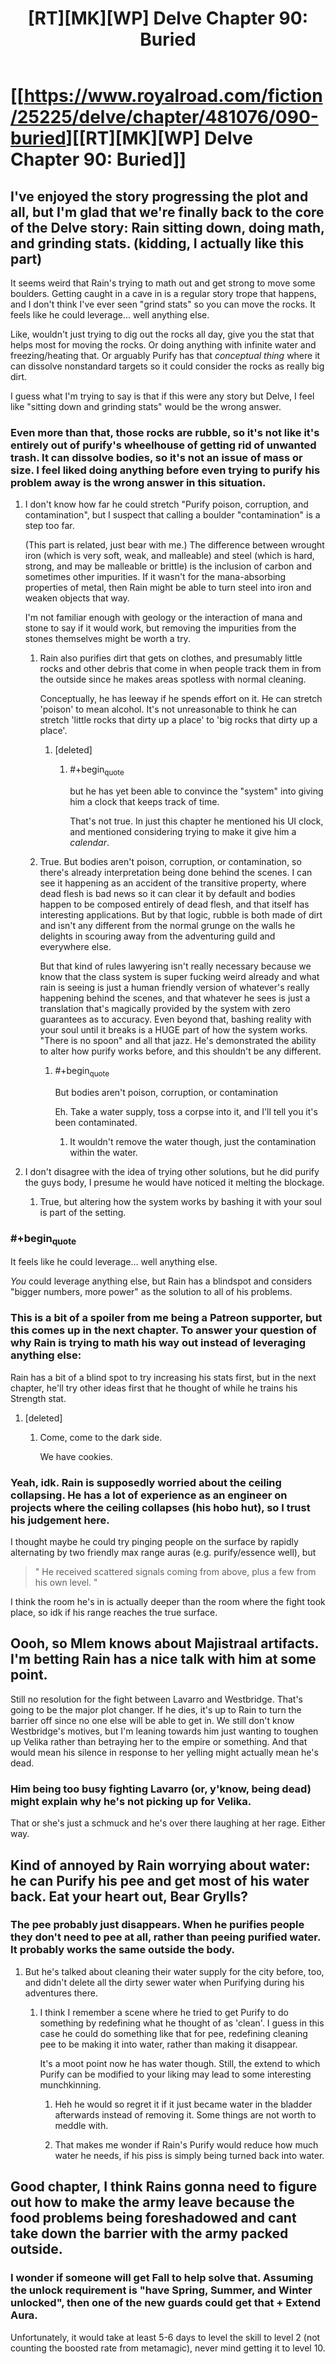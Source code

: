 #+TITLE: [RT][MK][WP] Delve Chapter 90: Buried

* [[https://www.royalroad.com/fiction/25225/delve/chapter/481076/090-buried][[RT][MK][WP] Delve Chapter 90: Buried]]
:PROPERTIES:
:Author: sendNoodlesImHungry
:Score: 59
:DateUnix: 1586667765.0
:END:

** I've enjoyed the story progressing the plot and all, but I'm glad that we're finally back to the core of the Delve story: Rain sitting down, doing math, and grinding stats. (kidding, I actually like this part)

It seems weird that Rain's trying to math out and get strong to move some boulders. Getting caught in a cave in is a regular story trope that happens, and I don't think I've ever seen "grind stats" so you can move the rocks. It feels like he could leverage... well anything else.

Like, wouldn't just trying to dig out the rocks all day, give you the stat that helps most for moving the rocks. Or doing anything with infinite water and freezing/heating that. Or arguably Purify has that /conceptual thing/ where it can dissolve nonstandard targets so it could consider the rocks as really big dirt.

I guess what I'm trying to say is that if this were any story but Delve, I feel like "sitting down and grinding stats" would be the wrong answer.
:PROPERTIES:
:Author: xachariah
:Score: 29
:DateUnix: 1586683872.0
:END:

*** Even more than that, those rocks are rubble, so it's not like it's entirely out of purify's wheelhouse of getting rid of unwanted trash. It can dissolve bodies, so it's not an issue of mass or size. I feel liked doing anything before even trying to purify his problem away is the wrong answer in this situation.
:PROPERTIES:
:Author: CreationBlues
:Score: 14
:DateUnix: 1586685630.0
:END:

**** I don't know how far he could stretch "Purify poison, corruption, and contamination", but I suspect that calling a boulder "contamination" is a step too far.

(This part is related, just bear with me.) The difference between wrought iron (which is very soft, weak, and malleable) and steel (which is hard, strong, and may be malleable or brittle) is the inclusion of carbon and sometimes other impurities. If it wasn't for the mana-absorbing properties of metal, then Rain might be able to turn steel into iron and weaken objects that way.

I'm not familiar enough with geology or the interaction of mana and stone to say if it would work, but removing the impurities from the stones themselves might be worth a try.
:PROPERTIES:
:Author: ulyssessword
:Score: 13
:DateUnix: 1586712860.0
:END:

***** Rain also purifies dirt that gets on clothes, and presumably little rocks and other debris that come in when people track them in from the outside since he makes areas spotless with normal cleaning.

Conceptually, he has leeway if he spends effort on it. He can stretch 'poison' to mean alcohol. It's not unreasonable to think he can stretch 'little rocks that dirty up a place' to 'big rocks that dirty up a place'.
:PROPERTIES:
:Author: xachariah
:Score: 13
:DateUnix: 1586724922.0
:END:

****** [deleted]
:PROPERTIES:
:Score: 2
:DateUnix: 1586749895.0
:END:

******* #+begin_quote
  but he has yet been able to convince the "system" into giving him a clock that keeps track of time.
#+end_quote

That's not true. In just this chapter he mentioned his UI clock, and mentioned considering trying to make it give him a /calendar/.
:PROPERTIES:
:Author: Ala_Alba
:Score: 5
:DateUnix: 1586790947.0
:END:


***** True. But bodies aren't poison, corruption, or contamination, so there's already interpretation being done behind the scenes. I can see it happening as an accident of the transitive property, where dead flesh is bad news so it can clear it by default and bodies happen to be composed entirely of dead flesh, and that itself has interesting applications. But by that logic, rubble is both made of dirt and isn't any different from the normal grunge on the walls he delights in scouring away from the adventuring guild and everywhere else.

But that kind of rules lawyering isn't really necessary because we know that the class system is super fucking weird already and what rain is seeing is just a human friendly version of whatever's really happening behind the scenes, and that whatever he sees is just a translation that's magically provided by the system with zero guarantees as to accuracy. Even beyond that, bashing reality with your soul until it breaks is a HUGE part of how the system works. "There is no spoon" and all that jazz. He's demonstrated the ability to alter how purify works before, and this shouldn't be any different.
:PROPERTIES:
:Author: CreationBlues
:Score: 4
:DateUnix: 1586731232.0
:END:

****** #+begin_quote
  But bodies aren't poison, corruption, or contamination
#+end_quote

Eh. Take a water supply, toss a corpse into it, and I'll tell you it's been contaminated.
:PROPERTIES:
:Author: Jokey665
:Score: 4
:DateUnix: 1586783913.0
:END:

******* It wouldn't remove the water though, just the contamination within the water.
:PROPERTIES:
:Author: Nick_named_Nick
:Score: 0
:DateUnix: 1601753931.0
:END:


**** I don't disagree with the idea of trying other solutions, but he did purify the guys body, I presume he would have noticed it melting the blockage.
:PROPERTIES:
:Author: Luck732
:Score: 6
:DateUnix: 1586703457.0
:END:

***** True, but altering how the system works by bashing it with your soul is part of the setting.
:PROPERTIES:
:Author: CreationBlues
:Score: 7
:DateUnix: 1586731289.0
:END:


*** #+begin_quote
  It feels like he could leverage... well anything else.
#+end_quote

/You/ could leverage anything else, but Rain has a blindspot and considers "bigger numbers, more power" as the solution to all of his problems.
:PROPERTIES:
:Author: ulyssessword
:Score: 13
:DateUnix: 1586706882.0
:END:


*** This is a bit of a spoiler from me being a Patreon supporter, but this comes up in the next chapter. To answer your question of why Rain is trying to math his way out instead of leveraging anything else:

Rain has a bit of a blind spot to try increasing his stats first, but in the next chapter, he'll try other ideas first that he thought of while he trains his Strength stat.
:PROPERTIES:
:Author: xamueljones
:Score: 4
:DateUnix: 1586712245.0
:END:

**** [deleted]
:PROPERTIES:
:Score: 15
:DateUnix: 1586717665.0
:END:

***** Come, come to the dark side.

We have cookies.
:PROPERTIES:
:Author: xamueljones
:Score: 10
:DateUnix: 1586722433.0
:END:


*** Yeah, idk. Rain is supposedly worried about the ceiling collapsing. He has a lot of experience as an engineer on projects where the ceiling collapses (his hobo hut), so I trust his judgement here.

I thought maybe he could try pinging people on the surface by rapidly alternating by two friendly max range auras (e.g. purify/essence well), but

#+begin_quote
  " He received scattered signals coming from above, plus a few from his own level. "
#+end_quote

I think the room he's in is actually deeper than the room where the fight took place, so idk if his range reaches the true surface.
:PROPERTIES:
:Author: throwaway11252016
:Score: 4
:DateUnix: 1586719955.0
:END:


** Oooh, so Mlem knows about Majistraal artifacts. I'm betting Rain has a nice talk with him at some point.

Still no resolution for the fight between Lavarro and Westbridge. That's going to be the major plot changer. If he dies, it's up to Rain to turn the barrier off since no one else will be able to get in. We still don't know Westbridge's motives, but I'm leaning towards him just wanting to toughen up Velika rather than betraying her to the empire or something. And that would mean his silence in response to her yelling might actually mean he's dead.
:PROPERTIES:
:Author: Watchful1
:Score: 8
:DateUnix: 1586675407.0
:END:

*** Him being too busy fighting Lavarro (or, y'know, being dead) might explain why he's not picking up for Velika.

That or she's just a schmuck and he's over there laughing at her rage. Either way.
:PROPERTIES:
:Author: bigbysemotivefinger
:Score: 2
:DateUnix: 1586738558.0
:END:


** Kind of annoyed by Rain worrying about water: he can Purify his pee and get most of his water back. Eat your heart out, Bear Grylls?
:PROPERTIES:
:Author: JustLookingToHelp
:Score: 5
:DateUnix: 1586756212.0
:END:

*** The pee probably just disappears. When he purifies people they don't need to pee at all, rather than peeing purified water. It probably works the same outside the body.
:PROPERTIES:
:Author: sendNoodlesImHungry
:Score: 7
:DateUnix: 1586785125.0
:END:

**** But he's talked about cleaning their water supply for the city before, too, and didn't delete all the dirty sewer water when Purifying during his adventures there.
:PROPERTIES:
:Author: JustLookingToHelp
:Score: 4
:DateUnix: 1586785764.0
:END:

***** I think I remember a scene where he tried to get Purify to do something by redefining what he thought of as 'clean'. I guess in this case he could do something like that for pee, redefining cleaning pee to be making it into water, rather than making it disappear.

It's a moot point now he has water though. Still, the extend to which Purify can be modified to your liking may lead to some interesting munchkinning.
:PROPERTIES:
:Author: sendNoodlesImHungry
:Score: 3
:DateUnix: 1586793637.0
:END:

****** Heh he would so regret it if it just became water in the bladder afterwards instead of removing it. Some things are not worth to meddle with.
:PROPERTIES:
:Author: kaukamieli
:Score: 2
:DateUnix: 1586825748.0
:END:


****** That makes me wonder if Rain's Purify would reduce how much water he needs, if his piss is simply being turned back into water.
:PROPERTIES:
:Author: Brokndremes
:Score: 1
:DateUnix: 1586811327.0
:END:


** Good chapter, I think Rains gonna need to figure out how to make the army leave because the food problems being foreshadowed and cant take down the barrier with the army packed outside.
:PROPERTIES:
:Author: ironistkraken
:Score: 3
:DateUnix: 1586676794.0
:END:

*** I wonder if someone will get Fall to help solve that. Assuming the unlock requirement is "have Spring, Summer, and Winter unlocked", then one of the new guards could get that + Extend Aura.

Unfortunately, it would take at least 5-6 days to level the skill to level 2 (not counting the boosted rate from metamagic), never mind getting it to level 10.
:PROPERTIES:
:Author: ulyssessword
:Score: 2
:DateUnix: 1586679891.0
:END:
